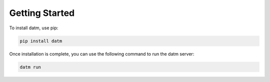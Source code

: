 ###############
Getting Started
###############

To install datm, use pip:

.. code-block:: bash

    pip install datm

Once installation is complete, you can use the following command to run the datm server:

.. code-block:: bash

    datm run